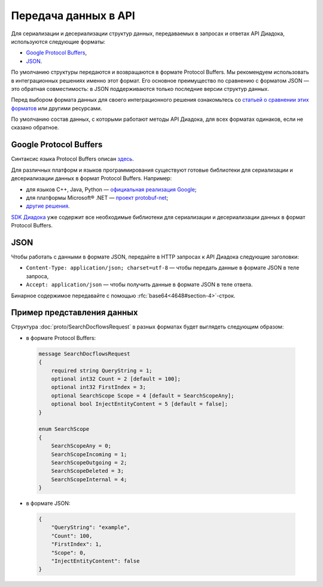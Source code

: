 Передача данных в API
=====================

Для сериализации и десериализации структур данных, передаваемых в запросах и ответах API Диадока, используются следующие форматы:

- `Google Protocol Buffers <https://developers.google.com/protocol-buffers/>`__,
- `JSON <http://json.org/json-ru.html>`__.

По умолчанию структуры передаются и возвращаются в формате Protocol Buffers.
Мы рекомендуем использовать в интеграционных решениях именно этот формат. Его основное преимущество по сравнению с форматом JSON — это обратная совместимость: в JSON поддерживаются только последние версии структур данных.

Перед выбором формата данных для своего интеграционного решения ознакомьтесь со `статьей о сравнении этих форматов <http://blog.codeclimate.com/blog/2014/06/05/choose-protocol-buffers/>`__ или другими ресурсами.

По умолчанию состав данных, с которыми работают методы API Диадока, для всех форматах одинаков, если не сказано обратное.

Google Protocol Buffers
-----------------------

Синтаксис языка Protocol Buffers описан `здесь <https://developers.google.com/protocol-buffers/docs/proto>`__.

Для различных платформ и языков программирования существуют готовые библиотеки для сериализации и десериализации данных в формат Protocol Buffers. Например:

- для языков C++, Java, Python — `официальная реализация Google <https://github.com/google/protobuf>`__;
- для платформы Microsoft® .NET — `проект protobuf-net <https://code.google.com/p/protobuf-net/>`__;
- `другие решения <https://github.com/protocolbuffers/protobuf/blob/main/docs/third_party.md>`__.

`SDK Диадока <https://diadoc.kontur.ru/sdk/>`__ уже содержит все необходимые библиотеки для сериализации и десериализации данных в формат Protocol Buffers.

JSON
----

Чтобы работать с данными в формате JSON, передайте в HTTP запросах к API Диадока следующие заголовки:

- ``Content-Type: application/json; charset=utf-8`` — чтобы передать данные в формате JSON в теле запроса,
- ``Accept: application/json`` — чтобы получить данные в формате JSON в теле ответа.
  
Бинарное содержимое передавайте с помощью :rfc:`base64<4648#section-4>`-строк.

Пример представления данных
---------------------------

Структура :doc:`proto/SearchDocflowsRequest` в разных форматах будет выглядеть следующим образом:

- в формате Protocol Buffers:

 .. code-block:: protobuf

    message SearchDocflowsRequest
    {
        required string QueryString = 1;
        optional int32 Count = 2 [default = 100];
        optional int32 FirstIndex = 3;
        optional SearchScope Scope = 4 [default = SearchScopeAny];
        optional bool InjectEntityContent = 5 [default = false];
    }

    enum SearchScope
    {
        SearchScopeAny = 0;
        SearchScopeIncoming = 1;
        SearchScopeOutgoing = 2;
        SearchScopeDeleted = 3;
        SearchScopeInternal = 4;
    }

- в формате JSON:

 .. code-block:: json

    {  
        "QueryString": "example",
        "Count": 100,
        "FirstIndex": 1,
        "Scope": 0,
        "InjectEntityContent": false
    }